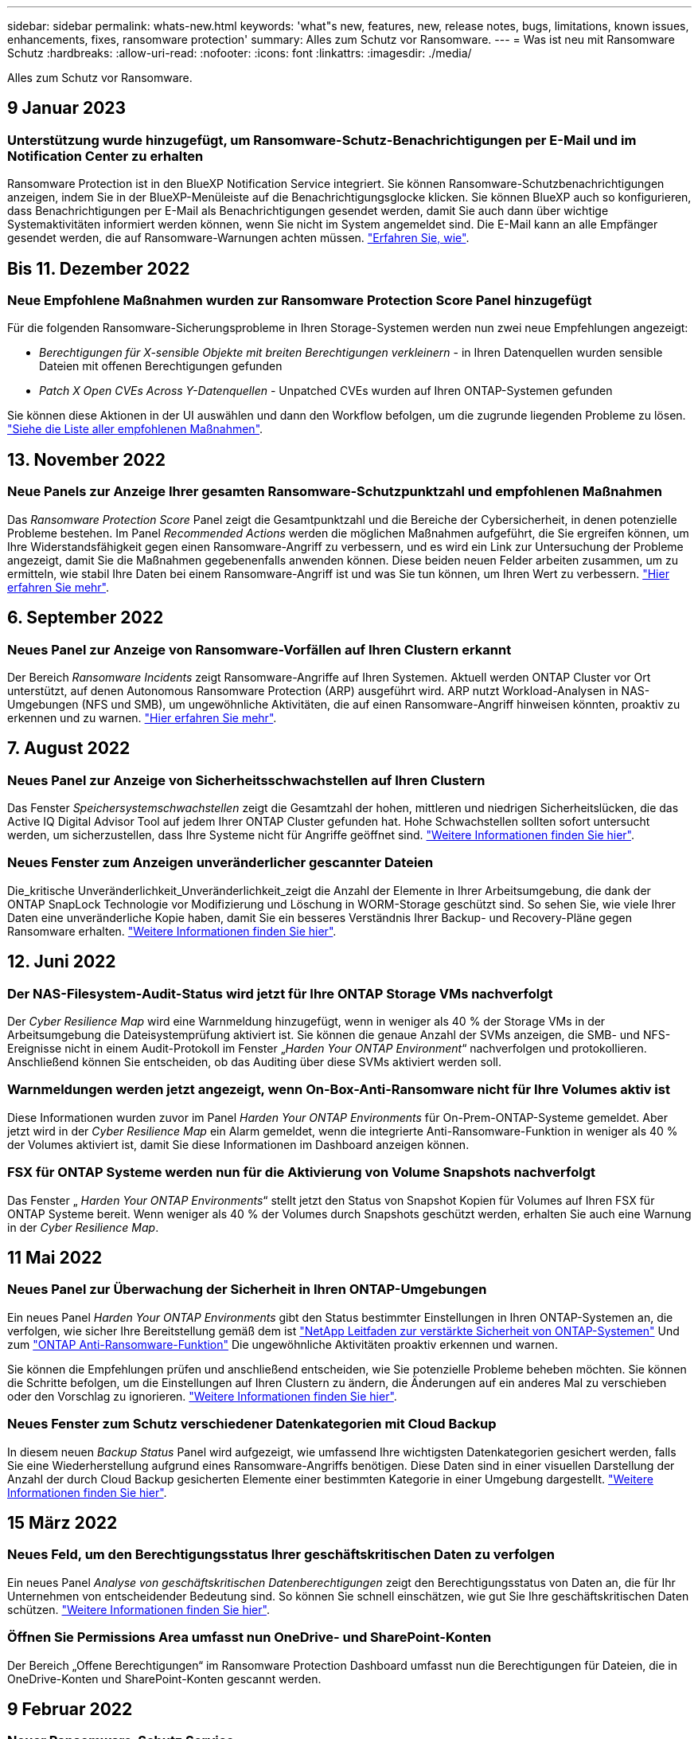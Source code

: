---
sidebar: sidebar 
permalink: whats-new.html 
keywords: 'what"s new, features, new, release notes, bugs, limitations, known issues, enhancements, fixes, ransomware protection' 
summary: Alles zum Schutz vor Ransomware. 
---
= Was ist neu mit Ransomware Schutz
:hardbreaks:
:allow-uri-read: 
:nofooter: 
:icons: font
:linkattrs: 
:imagesdir: ./media/


[role="lead"]
Alles zum Schutz vor Ransomware.



== 9 Januar 2023



=== Unterstützung wurde hinzugefügt, um Ransomware-Schutz-Benachrichtigungen per E-Mail und im Notification Center zu erhalten

Ransomware Protection ist in den BlueXP Notification Service integriert. Sie können Ransomware-Schutzbenachrichtigungen anzeigen, indem Sie in der BlueXP-Menüleiste auf die Benachrichtigungsglocke klicken. Sie können BlueXP auch so konfigurieren, dass Benachrichtigungen per E-Mail als Benachrichtigungen gesendet werden, damit Sie auch dann über wichtige Systemaktivitäten informiert werden können, wenn Sie nicht im System angemeldet sind. Die E-Mail kann an alle Empfänger gesendet werden, die auf Ransomware-Warnungen achten müssen. https://docs.netapp.com/us-en/cloud-manager-ransomware/task-monitor-ransomware-alerts.html["Erfahren Sie, wie"].



== Bis 11. Dezember 2022



=== Neue Empfohlene Maßnahmen wurden zur Ransomware Protection Score Panel hinzugefügt

Für die folgenden Ransomware-Sicherungsprobleme in Ihren Storage-Systemen werden nun zwei neue Empfehlungen angezeigt:

* _Berechtigungen für X-sensible Objekte mit breiten Berechtigungen verkleinern_ - in Ihren Datenquellen wurden sensible Dateien mit offenen Berechtigungen gefunden
* _Patch X Open CVEs Across Y-Datenquellen_ - Unpatched CVEs wurden auf Ihren ONTAP-Systemen gefunden


Sie können diese Aktionen in der UI auswählen und dann den Workflow befolgen, um die zugrunde liegenden Probleme zu lösen. https://docs.netapp.com/us-en/cloud-manager-ransomware/task-analyze-ransomware-data.html#list-of-recommended-actions["Siehe die Liste aller empfohlenen Maßnahmen"].



== 13. November 2022



=== Neue Panels zur Anzeige Ihrer gesamten Ransomware-Schutzpunktzahl und empfohlenen Maßnahmen

Das _Ransomware Protection Score_ Panel zeigt die Gesamtpunktzahl und die Bereiche der Cybersicherheit, in denen potenzielle Probleme bestehen. Im Panel _Recommended Actions_ werden die möglichen Maßnahmen aufgeführt, die Sie ergreifen können, um Ihre Widerstandsfähigkeit gegen einen Ransomware-Angriff zu verbessern, und es wird ein Link zur Untersuchung der Probleme angezeigt, damit Sie die Maßnahmen gegebenenfalls anwenden können. Diese beiden neuen Felder arbeiten zusammen, um zu ermitteln, wie stabil Ihre Daten bei einem Ransomware-Angriff ist und was Sie tun können, um Ihren Wert zu verbessern. https://docs.netapp.com/us-en/cloud-manager-ransomware/task-analyze-ransomware-data.html#ransomware-protection-score-and-recommended-actions["Hier erfahren Sie mehr"^].



== 6. September 2022



=== Neues Panel zur Anzeige von Ransomware-Vorfällen auf Ihren Clustern erkannt

Der Bereich _Ransomware Incidents_ zeigt Ransomware-Angriffe auf Ihren Systemen. Aktuell werden ONTAP Cluster vor Ort unterstützt, auf denen Autonomous Ransomware Protection (ARP) ausgeführt wird. ARP nutzt Workload-Analysen in NAS-Umgebungen (NFS und SMB), um ungewöhnliche Aktivitäten, die auf einen Ransomware-Angriff hinweisen könnten, proaktiv zu erkennen und zu warnen. https://docs.netapp.com/us-en/cloud-manager-ransomware/task-analyze-ransomware-data.html#ransomware-incidents-detected-on-your-systems["Hier erfahren Sie mehr"^].



== 7. August 2022



=== Neues Panel zur Anzeige von Sicherheitsschwachstellen auf Ihren Clustern

Das Fenster _Speichersystemschwachstellen_ zeigt die Gesamtzahl der hohen, mittleren und niedrigen Sicherheitslücken, die das Active IQ Digital Advisor Tool auf jedem Ihrer ONTAP Cluster gefunden hat. Hohe Schwachstellen sollten sofort untersucht werden, um sicherzustellen, dass Ihre Systeme nicht für Angriffe geöffnet sind. https://docs.netapp.com/us-en/cloud-manager-ransomware/task-analyze-ransomware-data.html#storage-system-vulnerabilities["Weitere Informationen finden Sie hier"^].



=== Neues Fenster zum Anzeigen unveränderlicher gescannter Dateien

Die_kritische Unveränderlichkeit_Unveränderlichkeit_zeigt die Anzahl der Elemente in Ihrer Arbeitsumgebung, die dank der ONTAP SnapLock Technologie vor Modifizierung und Löschung in WORM-Storage geschützt sind. So sehen Sie, wie viele Ihrer Daten eine unveränderliche Kopie haben, damit Sie ein besseres Verständnis Ihrer Backup- und Recovery-Pläne gegen Ransomware erhalten. https://docs.netapp.com/us-en/cloud-manager-ransomware/task-analyze-ransomware-data.html#data-in-your-volumes-that-are-being-protected-using-snaplock["Weitere Informationen finden Sie hier"^].



== 12. Juni 2022



=== Der NAS-Filesystem-Audit-Status wird jetzt für Ihre ONTAP Storage VMs nachverfolgt

Der _Cyber Resilience Map_ wird eine Warnmeldung hinzugefügt, wenn in weniger als 40 % der Storage VMs in der Arbeitsumgebung die Dateisystemprüfung aktiviert ist. Sie können die genaue Anzahl der SVMs anzeigen, die SMB- und NFS-Ereignisse nicht in einem Audit-Protokoll im Fenster „_Harden Your ONTAP Environment_“ nachverfolgen und protokollieren. Anschließend können Sie entscheiden, ob das Auditing über diese SVMs aktiviert werden soll.



=== Warnmeldungen werden jetzt angezeigt, wenn On-Box-Anti-Ransomware nicht für Ihre Volumes aktiv ist

Diese Informationen wurden zuvor im Panel _Harden Your ONTAP Environments_ für On-Prem-ONTAP-Systeme gemeldet. Aber jetzt wird in der _Cyber Resilience Map_ ein Alarm gemeldet, wenn die integrierte Anti-Ransomware-Funktion in weniger als 40 % der Volumes aktiviert ist, damit Sie diese Informationen im Dashboard anzeigen können.



=== FSX für ONTAP Systeme werden nun für die Aktivierung von Volume Snapshots nachverfolgt

Das Fenster „ _Harden Your ONTAP Environments_“ stellt jetzt den Status von Snapshot Kopien für Volumes auf Ihren FSX für ONTAP Systeme bereit. Wenn weniger als 40 % der Volumes durch Snapshots geschützt werden, erhalten Sie auch eine Warnung in der _Cyber Resilience Map_.



== 11 Mai 2022



=== Neues Panel zur Überwachung der Sicherheit in Ihren ONTAP-Umgebungen

Ein neues Panel _Harden Your ONTAP Environments_ gibt den Status bestimmter Einstellungen in Ihren ONTAP-Systemen an, die verfolgen, wie sicher Ihre Bereitstellung gemäß dem ist https://www.netapp.com/pdf.html?item=/media/10674-tr4569.pdf["NetApp Leitfaden zur verstärkte Sicherheit von ONTAP-Systemen"^] Und zum https://docs.netapp.com/us-en/ontap/anti-ransomware/index.html["ONTAP Anti-Ransomware-Funktion"^] Die ungewöhnliche Aktivitäten proaktiv erkennen und warnen.

Sie können die Empfehlungen prüfen und anschließend entscheiden, wie Sie potenzielle Probleme beheben möchten. Sie können die Schritte befolgen, um die Einstellungen auf Ihren Clustern zu ändern, die Änderungen auf ein anderes Mal zu verschieben oder den Vorschlag zu ignorieren. https://docs.netapp.com/us-en/cloud-manager-ransomware/task-analyze-ransomware-data.html#status-of-ontap-systems-hardening["Weitere Informationen finden Sie hier"].



=== Neues Fenster zum Schutz verschiedener Datenkategorien mit Cloud Backup

In diesem neuen _Backup Status_ Panel wird aufgezeigt, wie umfassend Ihre wichtigsten Datenkategorien gesichert werden, falls Sie eine Wiederherstellung aufgrund eines Ransomware-Angriffs benötigen. Diese Daten sind in einer visuellen Darstellung der Anzahl der durch Cloud Backup gesicherten Elemente einer bestimmten Kategorie in einer Umgebung dargestellt. https://docs.netapp.com/us-en/cloud-manager-ransomware/task-analyze-ransomware-data.html#backup-status-of-your-critical-business-data["Weitere Informationen finden Sie hier"].



== 15 März 2022



=== Neues Feld, um den Berechtigungsstatus Ihrer geschäftskritischen Daten zu verfolgen

Ein neues Panel _Analyse von geschäftskritischen Datenberechtigungen_ zeigt den Berechtigungsstatus von Daten an, die für Ihr Unternehmen von entscheidender Bedeutung sind. So können Sie schnell einschätzen, wie gut Sie Ihre geschäftskritischen Daten schützen. https://docs.netapp.com/us-en/cloud-manager-ransomware/task-analyze-ransomware-data.html#status-of-permissions-on-your-critical-business-data["Weitere Informationen finden Sie hier"].



=== Öffnen Sie Permissions Area umfasst nun OneDrive- und SharePoint-Konten

Der Bereich „Offene Berechtigungen“ im Ransomware Protection Dashboard umfasst nun die Berechtigungen für Dateien, die in OneDrive-Konten und SharePoint-Konten gescannt werden.



== 9 Februar 2022



=== Neuer Ransomware-Schutz Service

Mit dem neuen Ransomware-Schutz-Service können Sie relevante Informationen über Cybersicherheit anzeigen und beurteilen, wie belastbar Ihre Daten für einen Cyber-Angriff sind. Außerdem erhalten Sie eine Liste mit Alarmen und Lösungen, um Ihre Daten sicherer zu machen.

link:concept-ransomware-protection.html["Erfahren Sie mehr über diesen neuen Service"].
